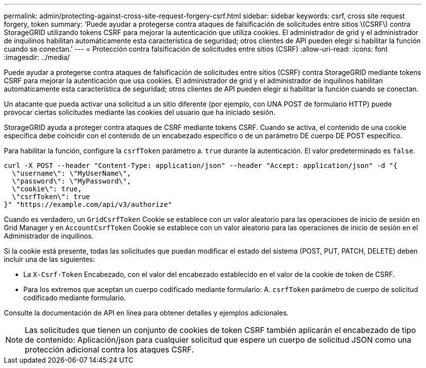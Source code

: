 ---
permalink: admin/protecting-against-cross-site-request-forgery-csrf.html 
sidebar: sidebar 
keywords: csrf, cross site request forgery, token 
summary: 'Puede ayudar a protegerse contra ataques de falsificación de solicitudes entre sitios \(CSRF\) contra StorageGRID utilizando tokens CSRF para mejorar la autenticación que utiliza cookies. El administrador de grid y el administrador de inquilinos habilitan automáticamente esta característica de seguridad; otros clientes de API pueden elegir si habilitar la función cuando se conectan.' 
---
= Protección contra falsificación de solicitudes entre sitios (CSRF)
:allow-uri-read: 
:icons: font
:imagesdir: ../media/


[role="lead"]
Puede ayudar a protegerse contra ataques de falsificación de solicitudes entre sitios (CSRF) contra StorageGRID mediante tokens CSRF para mejorar la autenticación que usa cookies. El administrador de grid y el administrador de inquilinos habilitan automáticamente esta característica de seguridad; otros clientes de API pueden elegir si habilitar la función cuando se conectan.

Un atacante que pueda activar una solicitud a un sitio diferente (por ejemplo, con UNA POST de formulario HTTP) puede provocar ciertas solicitudes mediante las cookies del usuario que ha iniciado sesión.

StorageGRID ayuda a proteger contra ataques de CSRF mediante tokens CSRF. Cuando se activa, el contenido de una cookie específica debe coincidir con el contenido de un encabezado específico o de un parámetro DE cuerpo DE POST específico.

Para habilitar la función, configure la `csrfToken` parámetro a. `true` durante la autenticación. El valor predeterminado es `false`.

[listing]
----
curl -X POST --header "Content-Type: application/json" --header "Accept: application/json" -d "{
  \"username\": \"MyUserName\",
  \"password\": \"MyPassword\",
  \"cookie\": true,
  \"csrfToken\": true
}" "https://example.com/api/v3/authorize"
----
Cuando es verdadero, un `GridCsrfToken` Cookie se establece con un valor aleatorio para las operaciones de inicio de sesión en Grid Manager y en `AccountCsrfToken` Cookie se establece con un valor aleatorio para las operaciones de inicio de sesión en el Administrador de inquilinos.

Si la cookie está presente, todas las solicitudes que puedan modificar el estado del sistema (POST, PUT, PATCH, DELETE) deben incluir una de las siguientes:

* La `X-Csrf-Token` Encabezado, con el valor del encabezado establecido en el valor de la cookie de token de CSRF.
* Para los extremos que aceptan un cuerpo codificado mediante formulario: A. `csrfToken` parámetro de cuerpo de solicitud codificado mediante formulario.


Consulte la documentación de API en línea para obtener detalles y ejemplos adicionales.


NOTE: Las solicitudes que tienen un conjunto de cookies de token CSRF también aplicarán el encabezado de tipo de contenido: Aplicación/json para cualquier solicitud que espere un cuerpo de solicitud JSON como una protección adicional contra los ataques CSRF.
